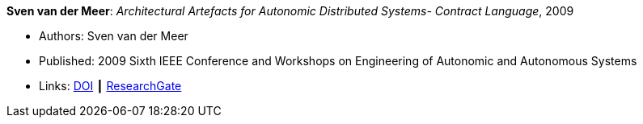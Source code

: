 *Sven van der Meer*: _Architectural Artefacts for Autonomic Distributed Systems- Contract Language_, 2009

* Authors: Sven van der Meer
* Published: 2009 Sixth IEEE Conference and Workshops on Engineering of Autonomic and Autonomous Systems
* Links:
    link:https://doi.org/10.1109/EASe.2009.15[DOI] ┃
    link:https://www.researchgate.net/publication/228749839_Architectural_Artefacts_for_Autonomic_Distributed_Systems-_Contract_Language[ResearchGate]
ifdef::local[]
* Local links:
    link:/library/inproceedings/2000/vandermeer-ease-2009-a.pdf[PDF]
endif::[]

